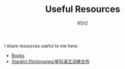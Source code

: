 # -*- mode: org; mode: auto-fill -*-
#+TITLE: Useful Resources
#+AUTHOR: KDr2

#+BEGIN: inc-file :file "common.inc.org"
#+END:
#+CALL: dynamic-header() :results raw
#+CALL: meta-keywords(kws='("resource" "useful")) :results raw

I share resources useful to me here:

- [[file:books.org][Books]]
- [[file:stardict.org][Stardict Dictionaries/星际译王词典文件]]

#+BEGIN: inc-file :file "gad.inc.org"
#+END:
